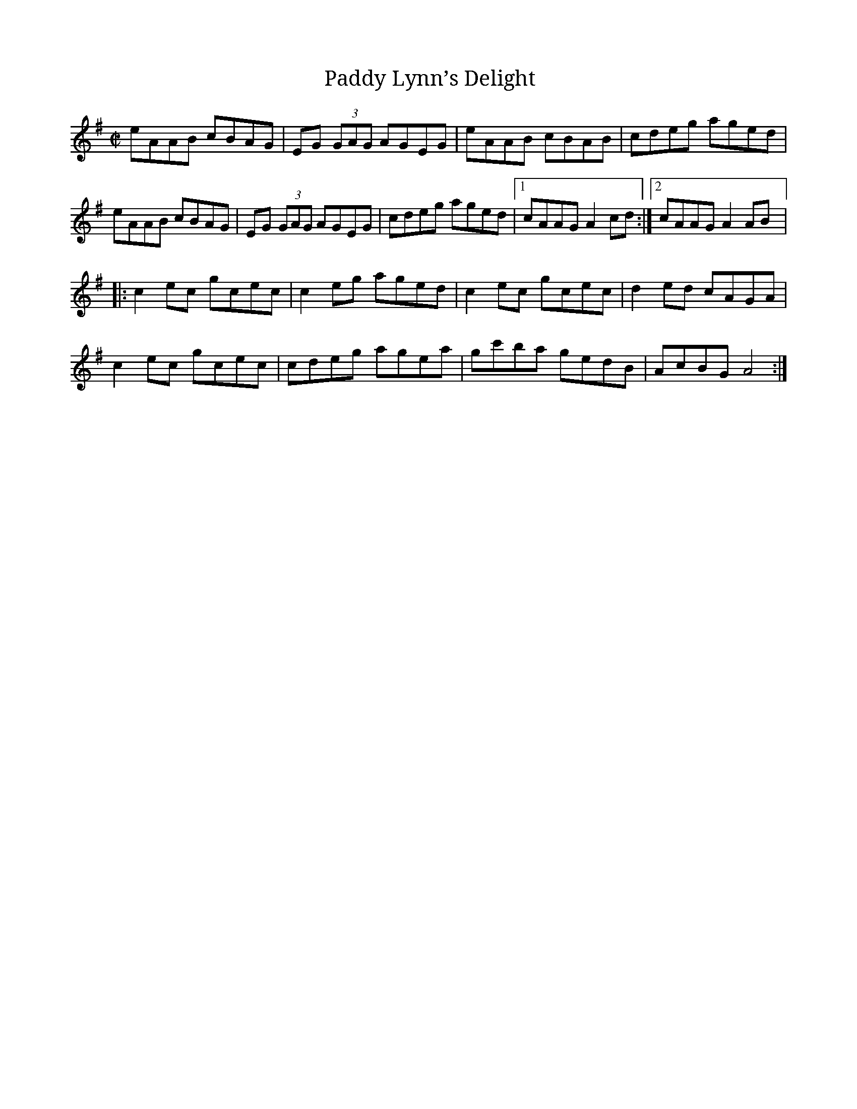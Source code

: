 X:1
T:Paddy Lynn’s Delight
R:Reel
M:C|
Z: Contributed 2015-06-23 14:11:14 by Dave Marlatt mrdmarlatt@gmail.com
K:A Dorian
eAAB cBAG|EG (3GAG AGEG|eAAB cBAB|cdeg aged|
eAAB cBAG|EG (3GAG AGEG|cdeg aged|1 cAAG A2 cd:|2cAAG A2 AB|:
c2 ec gcec|c2 eg aged|c2 ec gcec|d2 ed cAGA|
c2ec gcec|cdeg agea|gc'ba gedB|AcBG A4:|
